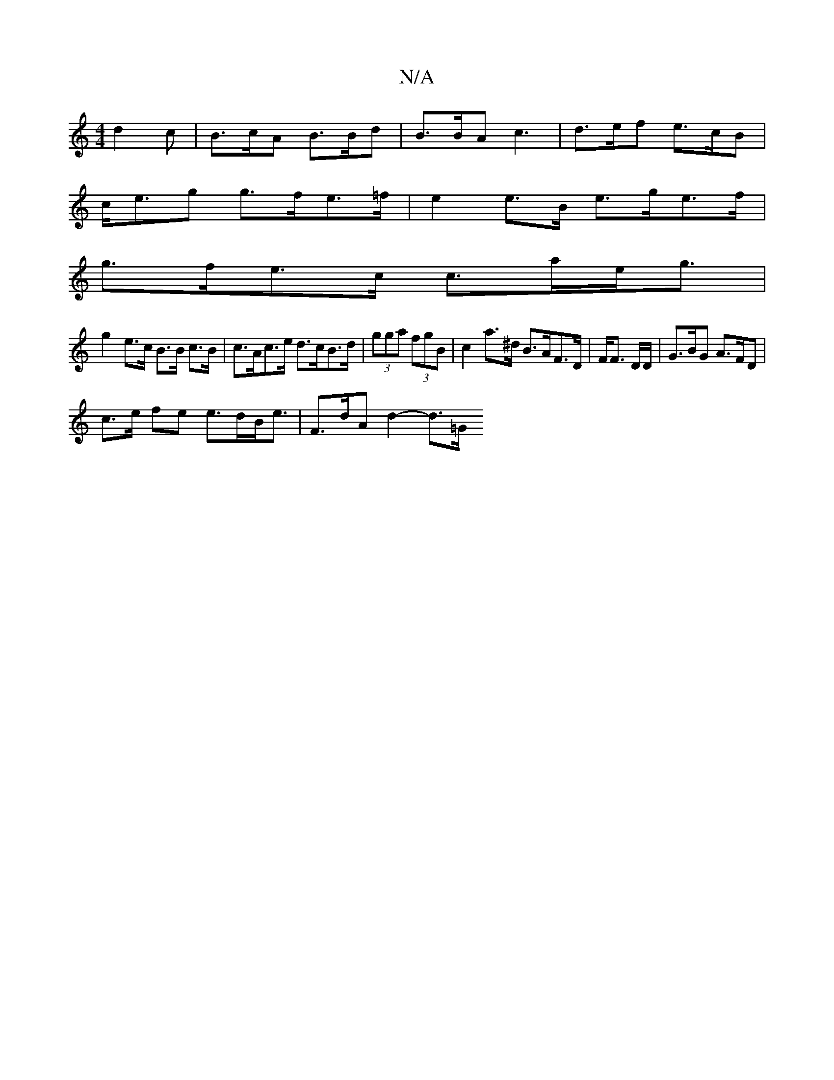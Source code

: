 X:1
T:N/A
M:4/4
R:N/A
K:Cmajor
d2c | B>cA B>Bd | B>BA c3 | d>ef e>cB |
c<eg g>fe>=f| e2e>B e>ge>f|
g>fe>c c>ae<g |
g2 e>c B>B c>B| c>Ac>e d>cB>d | (3gga (3fgB | c2 a>^d B>AF>D | F<F D/D/ | G>BG A>FD | 
c>e fe e>dB<e | F>dA d2-d>=G 